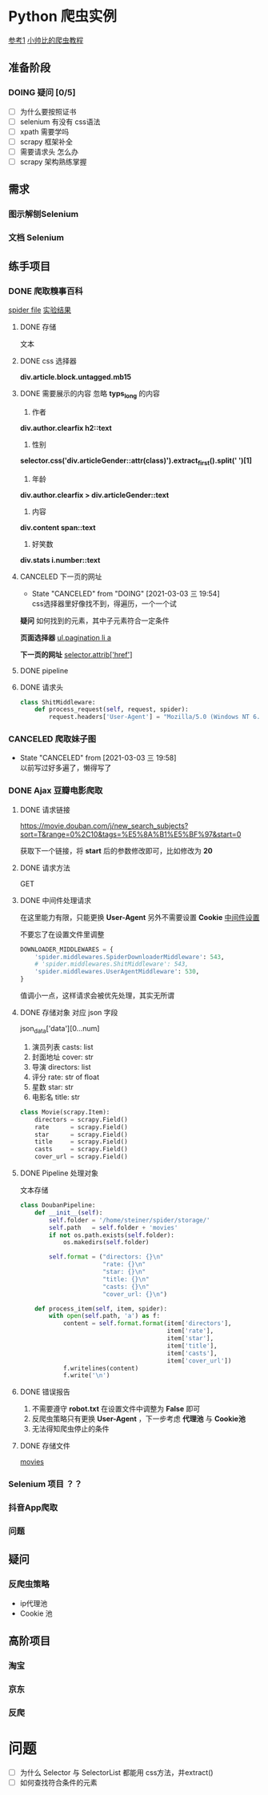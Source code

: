 #+SEQ_TODO: TODO(t) DOING(o) | DONE(d) CANCELED(c@/!)
* Python 爬虫实例
[[https://github.com/injetlee/Python][参考1]]
[[https://github.com/wistbean/learn_python3_spider][小帅比的爬虫教程]]

** 准备阶段
*** DOING 疑问 [0/5]
- [ ] 为什么要按照证书
- [ ] selenium 有没有 css语法
- [ ] xpath 需要学吗
- [ ] scrapy 框架补全
- [ ] 需要请求头 怎么办 
- [ ] scrapy 架构熟练掌握
** 需求
*** 图示解刨Selenium
*** 文档 Selenium
** 练手项目
*** DONE 爬取糗事百科
[[file:./spider/spiders/shit.py][spider file]]
[[file:./storage/shit][实验结果]]
**** DONE 存储
文本
**** DONE css 选择器 
*div.article.block.untagged.mb15*
**** DONE 需要展示的内容 忽略 *typs_long* 的内容
1. 作者
*div.author.clearfix h2::text*
2. 性别
*selector.css('div.articleGender::attr(class)').extract_first().split(' ')[1]*
3. 年龄
*div.author.clearfix > div.articleGender::text*
4. 内容
*div.content span::text*
5. 好笑数
*div.stats i.number::text*


**** CANCELED 下一页的网址
- State "CANCELED"   from "DOING"      [2021-03-03 三 19:54] \\
  css选择器里好像找不到，得遍历，一个一个试
*疑问*
如何找到的元素，其中子元素符合一定条件

*页面选择器*
__ul.pagination li a__

*下一页的网址*
__selector.attrib['href']__

**** DONE pipeline
**** DONE 请求头
#+BEGIN_SRC python
  class ShitMiddleware:
      def process_request(self, request, spider):
          request.headers['User-Agent'] = "Mozilla/5.0 (Windows NT 6.1) AppleWebKit/537.36 (KHTML, like Gecko) Chrome/41.0.2228.0 Safari/537.36"

#+END_SRC

*** CANCELED 爬取妹子图
- State "CANCELED"   from              [2021-03-03 三 19:58] \\
  以前写过好多遍了，懒得写了
*** DONE Ajax 豆瓣电影爬取
**** DONE 请求链接
https://movie.douban.com/j/new_search_subjects?sort=T&range=0%2C10&tags=%E5%8A%B1%E5%BF%97&start=0

获取下一个链接，将 *start* 后的参数修改即可，比如修改为 *20*
**** DONE 请求方法
GET
**** DONE 中间件处理请求
在这里能力有限，只能更换 *User-Agent*
另外不需要设置 *Cookie*
[[file:./spider/middlewares.py][中间件设置]]

不要忘了在设置文件里调整
#+BEGIN_SRC python
  DOWNLOADER_MIDDLEWARES = {
      'spider.middlewares.SpiderDownloaderMiddleware': 543,
      # 'spider.middlewares.ShitMiddleware': 543,
      'spider.middlewares.UserAgentMiddleware': 530,
  }

#+END_SRC

值调小一点，这样请求会被优先处理，其实无所谓
**** DONE 存储对象 对应 json 字段
json_data['data'][0...num]
1. 演员列表 casts: list
2. 封面地址 cover: str
3. 导演    directors: list
4. 评分    rate: str of float
5. 星数    star: str
6. 电影名  title: str
#+BEGIN_SRC python
  class Movie(scrapy.Item):
      directors = scrapy.Field()
      rate      = scrapy.Field()
      star      = scrapy.Field()
      title     = scrapy.Field()
      casts     = scrapy.Field()
      cover_url = scrapy.Field()
#+END_SRC
**** DONE Pipeline 处理对象
文本存储
#+BEGIN_SRC python
  class DoubanPipeline:
      def __init__(self):
          self.folder = '/home/steiner/spider/storage/'
          self.path   = self.folder + 'movies'
          if not os.path.exists(self.folder):
              os.makedirs(self.folder)

          self.format = ("directors: {}\n"
                         "rate: {}\n"
                         "star: {}\n"
                         "title: {}\n"
                         "casts: {}\n"
                         "cover_url: {}\n")
        
      def process_item(self, item, spider):
          with open(self.path, 'a') as f:
              content = self.format.format(item['directors'],
                                           item['rate'],
                                           item['star'],
                                           item['title'],
                                           item['casts'],
                                           item['cover_url'])
              f.writelines(content)
              f.write('\n')

#+END_SRC
**** DONE 错误报告
1. 不需要遵守 *robot.txt*  在设置文件中调整为 *False* 即可
2. 反爬虫策略只有更换 *User-Agent* ，下一步考虑 *代理池* 与 *Cookie池*
3. 无法得知爬虫停止的条件

**** DONE 存储文件
[[file:./storage/movies][movies]]
*** Selenium 项目 ？？
*** 抖音App爬取
*** 问题

** 疑问
*** 反爬虫策略
- ip代理池
- Cookie 池

** 高阶项目
*** 淘宝
*** 京东
*** 反爬

* 问题
- [ ] 为什么 Selector 与 SelectorList 都能用 css方法，并extract()
- [ ] 如何查找符合条件的元素
